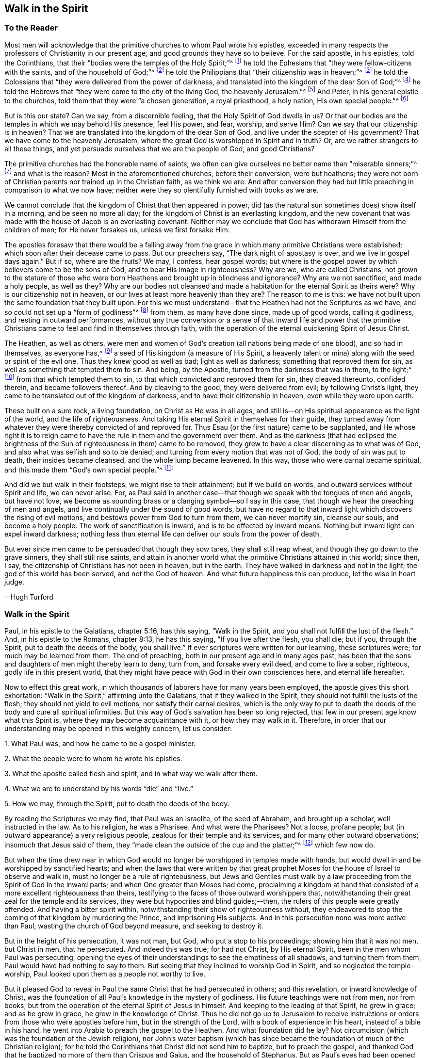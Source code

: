 == Walk in the Spirit

=== To the Reader

Most men will acknowledge that the primitive churches to whom Paul wrote his epistles,
exceeded in many respects the professors of Christianity in our present age;
and good grounds they have so to believe.
For the said apostle, in his epistles, told the Corinthians,
that their "`bodies were the temples of the Holy Spirit;`"^
footnote:[1 Corinthians 6:19]
he told the Ephesians that "`they were fellow-citizens with the saints,
and of the household of God;`"^
footnote:[Ephesians 2:19]
he told the Philippians that "`their citizenship was in heaven;`"^
footnote:[Philippians 3:20]
he told the Colossians that "`they were delivered from the power of darkness,
and translated into the kingdom of the dear Son of God;`"^
footnote:[Colossians 1:13]
he told the Hebrews that "`they were come to the city of the living God,
the heavenly Jerusalem.`"^
footnote:[Hebrews 12:22]
And Peter, in his general epistle to the churches,
told them that they were "`a chosen generation, a royal priesthood, a holy nation,
His own special people.`"^
footnote:[1 Peter 2:9]

But is this our state?
Can we say, from a discernible feeling, that the Holy Spirit of God dwells in us?
Or that our bodies are the temples in which we may behold His presence, feel His power,
and fear, worship, and serve Him?
Can we say that our citizenship is in heaven?
That we are translated into the kingdom of the dear Son of God,
and live under the scepter of His government?
That we have come to the heavenly Jerusalem,
where the great God is worshipped in Spirit and in truth?
Or, are we rather strangers to all these things,
and yet persuade ourselves that we are the people of God, and good Christians?

The primitive churches had the honorable name of saints;
we often can give ourselves no better name than "`miserable sinners;`"^
footnote:[The Book of Common Prayer, of the Church of England]
and what is the reason?
Most in the aforementioned churches, before their conversion, were but heathens;
they were not born of Christian parents nor trained up in the Christian faith,
as we think we are.
And after conversion they had but little preaching in comparison to what we now have;
neither were they so plentifully furnished with books as we are.

We cannot conclude that the kingdom of Christ that then appeared in power,
did (as the natural sun sometimes does) show itself in a morning,
and be seen no more all day; for the kingdom of Christ is an everlasting kingdom,
and the new covenant that was made with the house of Jacob is an everlasting covenant.
Neither may we conclude that God has withdrawn Himself from the children of men;
for He never forsakes us, unless we first forsake Him.

The apostles foresaw that there would be a falling away from the
grace in which many primitive Christians were established;
which soon after their decease came to pass.
But our preachers say, "`The dark night of apostasy is over,
and we live in gospel days again.`"
But if so, where are the fruits?
We may, I confess, hear gospel words;
but where is the gospel power by which believers come to be the sons of God,
and to bear His image in righteousness?
Why are we, who are called Christians,
not grown to the stature of those who were born Heathens
and brought up in blindness and ignorance?
Why are we not sanctified, and made a holy people, as well as they?
Why are our bodies not cleansed and made a habitation
for the eternal Spirit as theirs were?
Why is our citizenship not in heaven, or our lives at least more heavenly than they are?
The reason to me is this: we have not built upon the same foundation that they built upon.
For this we must understand--that the Heathen had not the Scriptures as we have,
and so could not set up a "`form of godliness`"^
footnote:[2 Timothy 3:5]
from them, as many have done since, made up of good words, calling it godliness,
and resting in outward performances,
without any true conversion or a sense of that inward life and power that
the primitive Christians came to feel and find in themselves through faith,
with the operation of the eternal quickening Spirit of Jesus Christ.

The Heathen, as well as others,
were men and women of God`'s creation (all nations being made of one blood),
and so had in themselves, as everyone has,^
footnote:[See John 1:9, Titus 2:11, Romans 1:19, 2:15, John 3:19,
John 16:8, Micah 6:8, Ecclesiastes 3:11.]
a seed of His kingdom
(a measure of His Spirit, a heavenly talent or mina)
along with the seed or spirit of the evil one.
Thus they knew good as well as bad; light as well as darkness;
something that reproved them for sin, as well as something that tempted them to sin.
And being, by the Apostle, turned from the darkness that was in them, to the light;^
footnote:[Acts 26:18]
from that which tempted them to sin, to that which convicted and reproved them for sin,
they cleaved thereunto, confided therein, and became followers thereof.
And by cleaving to the good, they were delivered from evil; by following Christ`'s light,
they came to be translated out of the kingdom of darkness,
and to have their citizenship in heaven, even while they were upon earth.

These built on a sure rock, a living foundation, on Christ as He was in all ages,
and still is--on His spiritual appearance as the light of the world,
and the life of righteousness.
And taking His eternal Spirit in themselves for their guide,
they turned away from whatever they were thereby convicted of and reproved for.
Thus Esau (or the first nature) came to be supplanted,
and He whose right it is to reign came to have the
rule in them and the government over them.
And as the darkness (that had eclipsed the brightness of
the Sun of righteousness in them) came to be removed,
they grew to have a clear discerning as to what was of God,
and also what was selfish and so to be denied;
and turning from every motion that was not of God, the body of sin was put to death,
their insides became cleansed, and the whole lump became leavened.
In this way, those who were carnal became spiritual,
and this made them "`God`'s own special people.`"^
footnote:[Titus 2:14; 1 Peter 2:9]

And did we but walk in their footsteps, we might rise to their attainment;
but if we build on words, and outward services without Spirit and life,
we can never arise.
For, as Paul said in another case--that though we speak with the tongues of men and angels,
but have not love,
we become as sounding brass or a clanging symbol--so I say in this case,
that though we hear the preaching of men and angels,
and live continually under the sound of good words,
but have no regard to that inward light which discovers the rising of evil motions,
and bestows power from God to turn from them, we can never mortify sin,
cleanse our souls, and become a holy people.
The work of sanctification is inward, and is to be effected by inward means.
Nothing but inward light can expel inward darkness;
nothing less than eternal life can deliver our souls from the power of death.

But ever since men came to be persuaded that though they sow tares,
they shall still reap wheat, and though they go down to the grave sinners,
they shall still rise saints,
and attain in another world what the primitive Christians attained in this world;
since then, I say, the citizenship of Christians has not been in heaven,
but in the earth.
They have walked in darkness and not in the light; the god of this world has been served,
and not the God of heaven.
And what future happiness this can produce, let the wise in heart judge.

--Hugh Turford

=== Walk in the Spirit

Paul, in his epistle to the Galatians, chapter 5:16, has this saying,
"`Walk in the Spirit, and you shall not fulfill the lust of the flesh.`"
And, in his epistle to the Romans, chapter 8:13, he has this saying,
"`If you live after the flesh, you shall die; but if you, through the Spirit,
put to death the deeds of the body, you shall live.`"
If ever scriptures were written for our learning, these scriptures were;
for much may be learned from them.
The end of preaching, both in our present age and in many ages past,
has been that the sons and daughters of men might thereby learn to deny, turn from,
and forsake every evil deed, and come to live a sober, righteous,
godly life in this present world,
that they might have peace with God in their own consciences here,
and eternal life hereafter.

Now to effect this great work,
in which thousands of laborers have for many years been employed,
the apostle gives this short exhortation:
"`Walk in the Spirit,`" affirming unto the Galatians, that if they walked in the Spirit,
they should not fulfill the lusts of the flesh; they should not yield to evil motions,
nor satisfy their carnal desires,
which is the only way to put to death the deeds of the body and cure all spiritual infirmities.
But this way of God`'s salvation has been so long rejected,
that few in our present age know what this Spirit is,
where they may become acquaintance with it, or how they may walk in it.
Therefore, in order that our understanding may be opened in this weighty concern,
let us consider:

1+++.+++ What Paul was, and how he came to be a gospel minister.

2+++.+++ What the people were to whom he wrote his epistles.

3+++.+++ What the apostle called flesh and spirit, and in what way we walk after them.

4+++.+++ What we are to understand by his words "`die`" and "`live.`"

5+++.+++ How we may, through the Spirit, put to death the deeds of the body.

By reading the Scriptures we may find, that Paul was an Israelite,
of the seed of Abraham, and brought up a scholar, well instructed in the law.
As to his religion, he was a Pharisee.
And what were the Pharisees?
Not a loose, profane people; but (in outward appearance) a very religious people,
zealous for their temple and its services, and for many other outward observations;
insomuch that Jesus said of them,
they "`made clean the outside of the cup and the platter;`"^
footnote:[Matthew 23:25; Luke 11:39]
which few now do.

But when the time drew near in which God would no
longer be worshipped in temples made with hands,
but would dwell in and be worshipped by sanctified hearts;
and when the laws that were written by that great prophet
Moses for the house of Israel to observe and walk in,
must no longer be a rule of righteousness,
but Jews and Gentiles must walk by a law proceeding
from the Spirit of God in the inward parts;
and when One greater than Moses had come,
proclaiming a kingdom at hand that consisted of a
more excellent righteousness than theirs,
testifying to the faces of those outward worshippers that,
notwithstanding their great zeal for the temple and its services,
they were but hypocrites and blind guides;--then,
the rulers of this people were greatly offended.
And having a bitter spirit within, notwithstanding their show of righteousness without,
they endeavored to stop the coming of that kingdom by murdering the Prince,
and imprisoning His subjects.
And in this persecution none was more active than Paul,
wasting the church of God beyond measure, and seeking to destroy it.

But in the height of his persecution, it was not man, but God,
who put a stop to his proceedings; showing him that it was not men, but Christ in men,
that he persecuted.
And indeed this was true; for had not Christ, by His eternal Spirit,
been in the men whom Paul was persecuting,
opening the eyes of their understandings to see the emptiness of all shadows,
and turning them from them, Paul would have had nothing to say to them.
But seeing that they inclined to worship God in Spirit,
and so neglected the temple-worship,
Paul looked upon them as a people not worthy to live.

But it pleased God to reveal in Paul the same Christ that he had persecuted in others;
and this revelation, or inward knowledge of Christ,
was the foundation of all Paul`'s knowledge in the mystery of godliness.
His future teachings were not from men, nor from books,
but from the operation of the eternal Spirit of Jesus in himself.
And keeping to the leading of that Spirit, he grew in grace; and as he grew in grace,
he grew in the knowledge of Christ.
Thus he did not go up to Jerusalem to receive instructions
or orders from those who were apostles before him,
but in the strength of the Lord, with a book of experience in his heart,
instead of a bible in his hand, he went into Arabia to preach the gospel to the Heathen.
And what foundation did he lay?
Not circumcision (which was the foundation of the Jewish religion),
nor John`'s water baptism (which has since became
the foundation of much of the Christian religion);
for he told the Corinthians that Christ did not send him to baptize,
but to preach the gospel,
and thanked God that he baptized no more of them than Crispus and Gaius,
and the household of Stephanus.
But as Paul`'s eyes had been opened to see the gift of God in himself,
so his work was to open the eyes of others,
that they might see the gift of God in themselves also.

The Heathen too had a "`light that shines in darkness`"^
footnote:[John 1:5]
and "`gives light to every man that comes into the world,`"^
footnote:[John 1:9]
which light showed them, as it shows us, what is right and what is wrong;
what is just and what is unjust;
though in their ignorance they might have paid it as little regard as many of us do now.

As the kingdom of heaven consists of righteousness,
Paul`'s work was to bring those people to a righteous and heavenly life.
And what better foundation could any man lay in order to bring about a righteous life,
than the light of Christ that shines within, manifesting every unrighteous action?
A guide that, when truly followed, leads unto God,
from whom all men depart by their unrighteous living.
This Paul experienced, and his experience made him an able minister,
capable of preaching without book or study,
and of affirming with confidence that the way to a righteous
life was to "`walk in the Spirit,`" or to keep to this Guide.

Thus I have shown how Paul came to be a gospel minister;
and now I shall show what the people were to whom he wrote his epistles.

The Romans and Galatians, before their conversion, were called Heathen,
for they knew not the true God, but worshipped dumb idols.
These were a people who lived, as too many do now, in all manner of ungodliness,
walking (as Paul told the Ephesians),
"`according to the prince of the power of the air.`"^
footnote:[Ephesians 2:20]
But being turned from their darkness, they became acquainted with this true light,
which never consented to any unrighteous action.
Yes, to this light many of the Heathen turned, taking it for their guide,
and confiding in it as a sure foundation;
and this is the true faith in Him who was "`given for a light to the Gentiles,`"^
footnote:[Isaiah 42:6; 49:6]
and is one in nature with the faith of Abraham.

This people became convinced (though many of us are
not) that after they had turned unto the Lord,
they then had a race to run.
And as it was from God and godliness that they had departed,
so to God and to godliness they had to return.
They did not content themselves (as too many of us do) with a Christian name,
but following this Leader, they walked in newness of life, and became "`sober, righteous,
and godly in the present age.`"^
footnote:[Titus 2:12]
This Paul commended, telling the Galatians that they ran well;
and we would run well also, if we ran the same race--growing,
from day to day more righteous, more upright, more honest, more faithful,
and more circumspect--which cannot be expected until we take their Guide for our Leader.

But the churches of Galatia, being at that time "`little children`"^
footnote:[Galatians 4:19]
(as Paul called them),
a people of small growth in the knowledge of the mystery of godliness,
were persuaded by some (as many are now) that a new and heavenly life was not enough;
but they must also be in the exercise of various forms of outward worship.
And as the Jews`' religion carried the greatest show of godliness,
they were persuaded to imitate their customs and observations.

But Paul,
having experienced the insufficiency of all outward services
to change a man`'s nature and bring him to a righteous life,
told the Galatians that, "`if they were circumcised,
Christ should profit them nothing.`"^
footnote:[Galatians 5:2]
That is, if they went from their inward Guide,
to rest upon outward performances (as the zealous Pharisees did),
then He that was given for a light and a leader,
would no longer be their light or their leader.
And, indeed, nothing is more evident!
For if Christ is the way,
and if walking by the Spirit is the means by which
we must mortify sin and come to a righteous life,
then whoever goes from this way, whosoever slights this means,
has no more benefit from Christ, than a traveller has from a guide whom he has forsaken.
As Christ is a "`living-giving Spirit,`"^
footnote:[1 Corinthians 15:45]
it must be by following Him in His spiritual manifestations
that a righteous life is recovered.
Nothing less can change our natures and make us new creatures.
And until we are new creatures, our citizenship cannot be in heaven.

So the epistles of Paul were written to a people
who were on their journey from death to life.
They had come out of Egypt, but had not come to the promised land.
They were turned from their darkness, and had their faces set towards Zion,
but had not come to the New Jerusalem, the city of God.
They had begun in the Spirit, but had not come to the true worship in Spirit.
They had received Christ, but were not rooted and grounded in Christ.
And in order to perfect what was begun, the apostle put them upon nothing but this:
"`Walk in the Spirit;`" keep to your inward Guide, the light of righteousness,
for this alone can raise the sons and daughters of men from
their fall and bring them to a life of righteousness.

The third thing to be considered is this: what the apostle calls flesh and Spirit,
and how we may walk after them.

It is evident, that flesh and Spirit are both leaders,
otherwise we could not walk after them; and if these are leaders,
then our visible parts must be followers,
bringing forth in our words and deeds that which
has been conceived in our hearts or minds.
For every deed is first a thought, either good or evil.
Evil thoughts arise from that which Paul called flesh.
Good thoughts proceed from that which he called Spirit.
So then, flesh is a root of evil and Spirit is a spring of good,
and both are in ourselves.

From the flesh proceed all such motions as lead unto vice.
From the Spirit proceed all cautions and scruples we find in ourselves of yielding thereto,
along with all rebukes that follow when we have allowed the enemy to prevail over us.
These rebukes are in love to us, even as our rebukes are in love to our children,
that they may stand in awe and not offend.

As often as we yield to evil motions we give place to the devil;
and whoever yields to one evil motion, shall have another of the same kind.
The more often we yield, the more ground he has in us,
and the more power he comes to have over us.
And the only refuge a man has to fly to when evil motions arise,
is that gift in his own heart which Paul calls the Spirit;
for this will not consent to any evil deed.
Whoever keeps close to this, keeps close to God; they abide with their Guide,
and "`walk in the Spirit.`"

The converted Heathens walked by this rule.
They took the eternal Spirit of Christ in themselves for their guide.
They confided therein, and became followers thereof;
and it is this that brought them to be "`a holy nation, and a peculiar people.`"^
footnote:[1 Peter 2:9]
And we would be the same if we would but turn to this eternal Spirit in our own hearts,
and order all things according to its leading and guiding; for keeping to this,
we should not fulfill the deeds of the flesh.

The fourth thing to be considered is, what the Apostle intended by these words,
die and live.

Certainly, with the word die, he did not intend a cessation of their mortal lives,
for such a dying in the Lord`'s appointed time is common to all men.
They that live after the Spirit, as well as they who walk after the flesh,
must go down into the grave.
But the dying that the Apostle intended was a decay of our inward life,
a dying unto righteousness (which few in our present age take notice of)--such a dying
as the first man Adam died when he fell from the government of the eternal Spirit,
which was man`'s first state; or such a dying as the house of Israel died,
when they clung to outward observations, and disregarded justice, mercy,
and a humble walking with their God.

Now such as walk after the flesh, living in the practice of any known sin,
depart further from God, and come to have less life, less light, less grace,
less fear of offending God and injuring their neighbors, as we may see by men`'s conduct.
And this decrease is a dying unto righteousness.

And as they who live after the flesh have less life, less light, less grace,
and less fear; so those who walk after the Spirit, doing such things as are upright,
honest, and of good report, from the righteous Seed sown in their own hearts,
find an increase.
These come to have more life, more light, more grace,
more fear of offending God or their neighbor.
And this increase is a living unto righteousness.
As the one goes further from, so the other draws nearer to, the kingdom of heaven.

Had we not in ourselves Spirit as well as flesh, light as well as darkness,
a Conductor in the way of life and salvation as well as a leader in the paths of destruction,
we might lay all the blame for loss of life and the
calamities of sin entirely upon Adam`'s score,
or charge them exclusively to the account of the wicked one,
from whom all wicked motions proceed.
But Paul was an expert doctor in divinity.
He knew what corrupted the sons and daughters of men,
and from where all the ungodliness that is in the world does arise.
And to cleanse, to purge, to purify, to make Heathens become sound Christians,
and sinners become saints, he describes no other means but this, "`Walk in the Spirit.`"
For as we keep to this Spirit,
we shall learn (as the converted Heathens did) not only to deny ungodliness,
but also to live godly in this present world.

But if we make no use of the aforesaid means,
but rest in outward performances (as the zealous Pharisees did),
accounting ourselves righteous because of a supposed right form of godliness, then,
though we have as great a zeal for our forms and practices
as ever Paul had for the religion of the Jews,
it will profit us no more than circumcision would have profited the Galatians.

We have had much preaching and teaching.
The joys of heaven have been promised to those who do well;
the torments of hell have been threatened to those who do evil.
But have all these promises and threatenings made us a holy nation and special people,
exceeding all others in the fruits of the Spirit?
Have all the exhortations that we have received enabled us to mortify the body of sin,
which is the cause of ungodliness?
Are we thereby translated, as the Heathen were,
out of the region of darkness into the kingdom of the dear Son of God,
so as to have our citizenship in heaven even while our bodies are on earth?
Can we truly say that, "`Old things are done away,`"^
footnote:[2 Corinthians 5:17]
all exalted thoughts, all covetous inclinations, all wrath and bitterness;
and that these new things have come in their place: humility, meekness, temperance,
self-denial, with unfeigned love to God and our neighbor?
Can we say,
'`There was a time in which sin had such dominion over us that
we could not refrain from fulfilling the lusts of the flesh,
but now we are so governed by the eternal Spirit that we must be temperate,
we must be sober and vigilant, we must be just, upright,
and faithful in word and deed.`' If this is really our state, then we are,
as the primitive Christians were at their full attainments,
dead unto sin and alive unto righteousness,
having been built upon the same rock as they were.
But if we have not come to this, it would be wisdom to turn to the Lord, as they did,
and build on the same foundation that they built upon, namely,
"`The true Light that enlightens every man that comes into the world,`"^
footnote:[John 1:9]
that we may come to be acquainted with the eternal Spirit, as they were,
and have a Guide and Leader in the paths of godliness, as they had;
for it is by and through the power of the eternal Spirit of Jesus
in our own hearts that our corruptions must be purged out,
and our inside made clean.
For indeed, as our walking after the flesh made all wounds,
so our walking after the Spirit must heal all wounds.
As our living after the flesh caused the growth of our unrighteousness,
so by walking after the Spirit we mortify sin, and recover a life of righteousness.

Paul spoke from a good understanding when he told the Romans,
"`That which may be known of God is manifest within.`"^
footnote:[Romans 1:19]
It is there he had his knowledge in the mysteries of godliness; whatever he preached,
whatever he wrote, the spring was in himself.
He knew no more of the operation of inward and spiritual grace than any other man,
until he came to have his eyes turned inward, and to walk in the Spirit;
and so he recommended to the churches what he himself had experienced.

Many can talk of redemption, justification, sanctification, and salvation by Christ,
but he is a Christian who witnesses these things wrought in himself.
Such may properly be called learned men; for they know what it is to rise,
what it is to die, and what it is to live, what they are redeemed and saved from,
and by what means.

The fifth thing to be considered is, how the sons and daughters of men may,
through the Spirit, put to death the deeds of the body.

But first, let us consider which deeds of the body are to be put to death,
which in general are these: As an evil spirit in man is the root of all evil deeds,
so every deed that proceeds from that root is to be put to death.
And nothing can manifest such deeds, giving us a true sight of their nature and rise,
but the Spirit of the Lord, or the Light of righteousness in our own hearts,
as it comes to shine in brightness.

In order to know which deeds are to be mortified in all of our efforts and undertakings,
let us consider our aim therein.
If we have nothing in our eye but righteousness, equity, honesty, and love,
we may proceed with safety; but if self is the moving cause,
if we do not have an eye to our neighbor`'s good as well as our own,
then pretend what we will, such deeds proceed from an evil root and are to be denied;
and in our denying them, they come to be mortified.
And what can manifest our aim in every action?
Not books nor preachers, but only the Spirit of the Lord, who is an inward light.

Now we do not find that Paul directly charged the
Galatians with any manner of loose living,
but only with their "`observing days and times;`" and what harm could there be in that?

Though the Galatians might have seen none, yet Paul saw much,
otherwise he would not have asked them,
'`Who had bewitched them?`' For they had begun in the Spirit;
they had walked for a season after an inward Guide,
which is the only leader to such a life of righteousness as the
Lord (in all ages) has required of the sons and daughters of men.
This was not a form of godliness without life, but truth in their inward parts;
for if we have truth in our hearts, righteousness will be performed by our hands.
And to this Paul knew they could never come by imitating an outward worship,
much less by observing days and times, and so counted such things deeds of the flesh,
reasoning with them in this way: "`Are you so foolish, having begun in the Spirit,
are you now being perfected by the flesh?`"^
footnote:[Galatians 3:3]
Which is to say, '`Are you so void of understanding?
Having begun to walk in newness of life,
do you expect to come to such perfection as to have
your citizenship in heaven while living on the earth,
by going back to the performance of outward services?`' "`This persuasion,`" he said,
"`does not come from Him who calls you;`"^
footnote:[Galatians 5:8]
and if it was not from God, it must be from the old deceiver.
And truly, many have since been deceived in like manner,
persuading themselves that godliness consists in
that which is called (but is not) true devotion,
and yet live in pride, covetousness, envy,
and many other things which are clearly deeds of the flesh,
never coming so far as to be translated out of the kingdom of darkness,
nor to live under the government of the eternal Spirit.

Man`'s fall was not from any outward religion or form of godliness,
but from a life of righteousness.
Man fell from a state in which husband, wife, parents, children, masters, servants,
and all other relations, would have known their place and duty, and been found therein;
from a state in which all created things which God has given for man`'s use,
would have been rightly used, and none of them, through excess, wasted or abused;
from a state in which truth would have been found in all our words,
and equity in all of our deeds;
from a state in which the will of God would have
been done on earth as it is done in heaven,
and the great God glorified by us, and not dishonored.
From this state, through the entrance and growth of sin,
the sons and daughters of men have departed; and to this state the primitive Christians,
through the mortification of sin, returned.

This was the life that the first Adam lost.
This is the life that the second Adam came to recover.
As many as have the Spirit of Christ, and become true followers thereof,
rise from this fall, return unto God, live under His government,
and become witnesses of this heavenly life restored.

When I have looked upon the Book of Common Prayer,
I have found the words therein as good as could be collected from the Scriptures,
with a requirement that not one man be admitted into the church
without promising on their behalf as much as I have mentioned.
Were these promises truly performed, we would indeed be a holy nation,
in no way behind the chiefest of saints; for those who rose highest,
rose no higher than to "`walk in God`'s commands all the days of their lives.`"^
footnote:[A Catechism; 1662 Book of Common Prayer.]

But it is rare to find one man that performs this covenant, and the reason is this:
we say the Scriptures are our rule, but we heed not their counsel.
Paul`'s advice is not followed, we do not "`walk in the Spirit;`" which if we did,
the light of righteousness in our own hearts would
show us the risings of every evil motion,
and what they lead to.
This is the time to "`forsake the devil and all his works,
with all worldly vanities and sinful lusts:`"^
footnote:[A Catechism; 1662 Book of Common Prayer.]
for if we deny evil motions, we shall never be found in evil actions;
and until we depart from evil, we cannot do the things that are good.^
footnote:[Isaiah 1:16-17]
Sin must be put to death before we can live a life of righteousness.
The works of the devil must be denied,
before the commands of our God can be walked in even one day,
much less all the days of our lives.

And this Paul experienced, which made him say with great confidence,
"`Walk in the Spirit, and you shall not fulfill the lust of the flesh.`"
For if we deny and turn from every motion that the light
of Christ in our own hearts shows us to be evil,
we shall not fulfill them, but instead put to death the root from which they arise;
for that which is not fed, in time comes to die.

By this the converted Heathen came to be a holy nation.
This is the way to become citizens of the New Jerusalem.
By this means the Colossians were (and we may be)
translated into the kingdom of the dear Son of God,
to live under His government.
This is the kingdom that John the Baptist proclaimed to be then at hand.
This is the kingdom for which the disciples of Christ were instructed to pray.
This is the kingdom that consists of righteousness and stands in power.
This is the kingdom that all believers are to seek first;
for under the government of the eternal Spirit of Jesus in their hearts,
the sons and daughters of men are limited from doing any unrighteous thing.

Many of the present professors of Christianity are persuaded that,
though they remain unrighteous in their lives,
yet being in the exercise of something called religion,
it shall go well with them in the end.
But the living Lord does not take notice what religion we profess,
but what leader we follow; for let our religion be what it will,
if we live after the flesh, we shall die.
And, though little appears that is considered religion, if we walk after the Spirit,
if our citizenship is in heaven,
if truth is in our mouths and righteousness performed by our hands, we shall live.

But who is capable of walking after the Spirit, and through the Spirit,
of putting to death the deeds of the body?

There are many, even amongst those who bear the name of Christians, who,
through a perseverance in evil-doing, have become dead in sin,
having no sense or feeling of anything in themselves that is of God; and such as these,
who have no acquaintance with the Spirit, certainly cannot "`walk after the Spirit.`"

There are others who are not dead, but dying.
They have both sense and feeling;
they have that in themselves that would lead them to better things than they practice,
but pay it little or no regard.
They do not take it for their guide.
And while they disregard that light within them which manifests the deeds of the body,
they can in no way put them to death.

But some may be found who are weary of their sins and burdened with their iniquities,
having in themselves a hunger and thirst after righteousness.
Such as these are a living people, and capable, through the Spirit,
of putting to death the deeds of the body.

I am convinced that in our present age, many have been awakened from the sleep of sin,
and have found in themselves a true hunger and thirst after righteousness;
but having been awakened by an outward ministry,
from that they have expected to have their hunger and thirst satisfied.

Many may be awakened, but not be quickened,^
footnote:[i.e. made alive]
by an outward ministry.
"`It is,`" as Jesus said,
"`the Spirit that gives life;`" and what can raise life but that which gives life?
What can satisfy a soul that thirsts after righteousness,
but that which in truth is the very Spring of righteousness?
It is in ourselves that the well is to be found, where those who drink shall never thirst.
Only there is the fountain that springs up unto everlasting life.

As the kingdom of heaven stands not in words but in power, so it is not words,
but the power of God that can put to death the deeds of the body, change our nature,
and make us new creatures.
Could words fill us with righteousness, justice, truth, equity, and faithfulness,
we would have long since been a holy nation; for there has been no lack of words,
but there is still a great lack of righteousness and faithfulness.

If good words could bring hearers to a righteous life,
then instead of saying,"`Walk in the Spirit,`" Paul would have said to the Galatians,
"`Hearken to your minister!`"
He would have had no need to commend them to an inward Guide.^
footnote:[Acts 20:32]
But Paul`'s experience demonstrated unto him, that it was not by the hearing of words,
but through an obedience to the law of the Spirit,
that he put to death the deeds of the body, and came to lead a righteous life.
And what he found to be effectual in himself, that he recommended to the churches.

Words, though ever so numerous, may be easily forgotten; they do not abide.
But the eternal Spirit abides,
and is that "`teacher who that can never be removed into a corner.`"^
footnote:[Isaiah 30:20]
The use of words in the work of salvation is to awaken those who are asleep in sin,
and to turn them (as Paul turned the Heathen)^
footnote:[Acts 26:18]
to an inward Guide; and also for admonition, while they are on their journey,
to keep to their Guide.

Had such who hungered and thirsted after righteousness
pressed after what they hungered for;
had they acquainted themselves with the eternal Spirit who begot those desires,
and followed His leading, He would have rooted out all pride and selfishness.
He would have brought them to a humble, lowly, meek, patient, peaceable frame,
and to do what was right at all times.
This indeed would have removed their burden and given them rest and peace.

And if we would be as the primitive Christians were, we must begin where they did.
We must turn to the light of righteousness in our own hearts,
and walk in that light until we become children of the light.
We must walk in the just man`'s path by the shining thereof,^
footnote:[Proverbs 4:18]
till righteousness becomes our center.
This made the primitive Christians a godly people indeed; by this they prospered,
otherwise the blind and ignorant Heathens could never have come to be
fellow-citizens with saints and of the household of God.

Paul was not a settled minister at any one place, they heard him but seldom;
but they heard the voice of the eternal Spirit as often
as they transgressed the covenant of light and life.
It is to this voice that Christians must incline their ear;
for under the new covenant God speaks to His people by His Son,
through the eternal Spirit in their hearts.

The first step to a life of righteousness is to acquaint ourselves with
the gift of grace in our own hearts that reproves us for unrighteousness;^
footnote:[Titus 2:11]
for until we come to this, we are strangers to the foundation of a godly life.
For all building, all journeying, all rising, all approaching near to the kingdom of God,
depends upon our denying, turning from,
and utterly forsaking what the light of righteousness in our own heart convicts us of,
and reproves us for; for by such denials the deeds of the body are put to death.
As we make this our concern, and are faithful therein, His light shines more and more;
and the more light we have, the greater discovery it makes of what is evil,
what is to be denied, turned from, and forsaken.
And so guiding our steps by this, we build on the true foundation,
we walk in the living way, we grow in grace and the knowledge of Christ,
and draw nearer and nearer to His kingdom and righteous government;
and His power is felt in a righteous life.

This was the advice of Christ: "`Strive to enter in at the strait gate;`" testifying,
that the way to eternal life was narrow and difficult.
What is this strait gate, and narrow way?
It is not self-interest, nor yet self-righteousness.
Self-interest is the root of all covetous practices, dishonest dealings,
and unjust actions.
Self-righteousness is the root of all formality and contention about religion,
of which there has been (and still is) too much in the Christian world,
persecuting one another, even as the unconverted Heathens did the primitive converts.

Neither of these paths leads to that kingdom that
consists of righteousness and peace in the Holy Spirit.
Had the newly-converted Heathen walked in these paths,
they would never have become a holy nation;
for their citizenship would have been in the earth, and not in heaven.
But the strait gate, and narrow way, that leads to a righteous life,
is self-denial--a denying of everything that proceeds from the evil root,
from the smallest concern to weightiest desire;
which nothing can manifest but an inward light, shining in brightness.
But with sorrow we may say, it is rare to find even one amongst many,
who lives in the practice of what he himself acknowledges to be right.
Who will not confess that to speak the truth on all occasions is a right thing?
Who will not allow that to keep our word, though it be to our hurt, is an honest thing?
Who will not grant, that to do unto all men as we would have them do unto us,
is a just thing?
Yet how few live in the practice of these things?
And if we do not live in the practice of what we know to be right,
what does our knowledge profit us?
We may keep moving, as Israel did in the wilderness,
but unless we walk in the narrow way, we can never come to a righteous life.

And so, if we do not willfully shut our eyes,
we may plainly see that the way to a righteous life,
is to "`walk in the Spirit,`" to come under the government of our inward Guide,
to deny and turn from all that the light of righteousness
in our own hearts manifests to be unrighteous,
unjust, or dishonest.
And in turning from evil, we turn to the One who is good; in forsaking vice,
we seek to be filled with virtue; in dying unto sin,
we are made alive unto righteousness, and so truth, purity,
and love come to have dominion in our hearts.
To such as these, Paul said,
"`There is no condemnation;`" for they have "`the answer of a good conscience,`"^
footnote:[1 Peter 3:21]
peace with God, and peace in themselves--peace while they are here,
and peace when they go hence.

=== Considerations Grounded upon the Foregoing Discourse

Man was created (as many will acknowledge) to glorify God, and to do His will on earth.
And in order that man might be capable of serving his Creator according to His will,
God gave him a measure of His good Spirit for an instructor;
so that there was much of God in man,
according as he was first created--much humility and meekness,
much truth and faithfulness, much heavenly wisdom and understanding.

This eternal Spirit was to be man`'s head and leader,
man`'s guide and instructor in the paths of righteousness.
On this Spirit man was to fix his eye; to this Spirit man was to incline his ear;
by this Spirit man was to be governed; and so following this guide, this leader,
and this instructor,
man would have been capable of governing both himself
and the creation over which he was made lord,
according to the will of God.

Did mankind live under the government of this eternal Spirit,
we would all bear the image of God.
We would be all godly, humble, lowly, meek, merciful, patient, peaceable, upright,
and faithful; right in all our ways, and just in all our works.
But not keeping with this guide, man disobeys the command of his Maker.
And by yielding himself a servant to another master,
so another spirit enters which is as contrary in nature as darkness is to light.
And as many as follow this leader serve not the God of heaven, but the god of this world;
for every man is a servant to whom he obeys.^
footnote:[Romans 6:16]

Now we, being the offspring of Adam in his fallen state, bear his likeness.^
footnote:[Genesis 5:3]
We have in ourselves both good and evil, a Seed of grace, and a seed of sin.
These, in Scripture, are called light and darkness, flesh and spirit,
the old man and new man,
according to the growth of the seeds in us and the
dominion that they come to have over us.
For as there is a difference between a seed and an herb, a plant and a tree,
a child and a man, so there are differences in grace and in sin;
according to their growth in us, so is their strength felt by us,
and the names given in Scripture correspond thereto.

For though we all have a seed of sin in us, yet we are not mastered by it,
nor fully enslaved to it, just as soon as we are born.
It must have time to spring and grow in us before it comes to have dominion over us.
And I may say the same of the Seed of grace, for it is also of a growing nature;
otherwise the kingdom of heaven (or government of Christ in the hearts
of His people) would not have been compared to a mustard seed,
which, though small when it is sown, through its springing and growth,
comes to be of great stature.

There are indeed many in the world who are notoriously wicked,
and who would appear much more wicked were they not limited by an outward law.
These were not so born; it is the growth of sin, and its increasing dominion over men,
that makes them notoriously wicked.
For the seed of sin, as it comes to full growth in any of the sons and daughters of men,
converts them into its own nature,
by which they come to be habitually active in wickedness.

This was the devil`'s aim in Adam`'s fall, but as his design was not then fully effected,
he has followed the sons and daughters of men in
all ages of the world (and does so at this day),
putting evil motions in their minds along with various temptations,
displaying false colors,
and painting forbidden things with a beautiful gloss that is more
attractive to fallen man than the paths of righteousness.
All of his evil motions, temptations, baits, snares, lures, and false colors,
are to effect his first design--that being ensnared and led away,
we might forget God and cause Him to take His Holy Spirit from us.
Until then, the god of this world can call no man his own; we may be his captives,
but he has not complete dominion over us.

In our present age, to speak of God`'s light within, law within, Spirit within,
Christ within, etc., is a matter of scoffing to some, and is little regarded by many.
But whether they know it or not, I must tell them,
they scoff and slight the chiefest treasure that ever was given to the soul of any man.
They despise the heavenly talent that God has given to every man to improve,
in order to effect their rising from their fall and returning to their native country,
to live under the government of the eternal Spirit.
Whosoever is without Spirit and light within, is without God in the world.
Take away this treasure, and we shall have nothing in us that is good;
we shall be left quite graceless.

We read of Jacob and Esau, who were living figures of these two seeds in man,
how they struggled while they were in the womb of Rebecca.
And as there was a struggling between the seed of two nations in the womb of Rebecca,
so there is a struggling between the seed of two kingdoms in every man,
as to which shall rise to rule in us, and have the whole dominion over us.

As we are born into the world, we are all innocent.
Though we have a seed of sin in us,
we are not actual sinners until we yield to some sinful motion that proceeds from it.
This the devil knows (though many are of a different opinion), and so,
in order that the seed he has sown may spring up and grow,
and that an evil spirit may come to have the rule in us, he early begins his struggle,
before we well know our right hand from our left.

Now, where evil is not kept down by careful parents or guardians,
it quickly becomes head, and such may say (as many do today),
"`There is no good thing in us.`"
For, through the speedy growth of that which is evil,
such as these never have any acquaintance with that which is good,
except for inward rebukes, which few will acknowledge to be from God.
For even as weeds left to grow in a garden do overshadow and keep down the herbs,
so vice suppresses virtue,
and makes God`'s creation such strangers to their Creator that,
though "`in Him they live, move, and have their being,`"^
footnote:[Acts 17:28]
yet are they without any sense or feeling of His presence.

And even as all evil motions that lead into sin, all baits, snares, and lures,
that we meet with in the course of our lives,
are the strugglings and strivings of the evil seed;
so all the calls that we find in ourselves for righteousness, honesty, truth,
and faithfulness, with all inward checks, rebukes, and convictions,
are the strugglings and strivings of the good Seed.
And if these things are hearkened to, obeyed, followed after, and lived in,
they keep down the growth of evil; so that, though we have a root of sin in us,
it remains powerless; it does not rise and come to reign over us.

For this reason,
parents and guardians ought to be much concerned in the suppressing of sin,
in order to allow for the growth of grace.
For as the wicked one takes the advantage of our childhood,
to make us commit evil before we have any acquaintance with that which is good;
parents and guardians (like faithful weeders) should watch, suppress, keep down,
and use all endeavors to root out vice as soon as it appears, until grace grows,
and a right Spirit comes to reign in them, and have the rule over them.

But this is our present state:
just as Esau by his struggling came to be the first-born in days past, even so iniquity,
through the early rising of the subtle serpent, is the first-born still.
And though most parents in the Christian world are concerned to provide weeders at times,
yet few weeds do they actually root up, and many parents none at all;
by which great neglect most children come to be wild, stubborn, self-willed,
disobedient to parents, and very ungodly in their lives.
But the ground of all ungodliness is the growth of that seed which the wicked one sowed.
And how may wickedness be brought down when it has already sprouted?
Not by parents or guardians or even by preachers;
but as it was Jacob that supplanted Esau, so it must be grace that supplants sin.
For we see that, notwithstanding all preaching,
there is far more pride and haughtiness than humility and meekness,
more deceptive dealings and evil practices than self-denial,
more seeking the world and its vanities than the kingdom of heaven and its righteousness.
And it will always be so while the firstborn is uppermost.

And if we would have the firstborn supplanted;
if we would have that which strives to deprive us of life, light, and grace,
and all goodness, made powerless;
if we would have that suppressed which continually labors
to make us servants to sin and bond-slaves to Satan;
if we would see the death of that which makes us
incapable of glorifying God in our lives;
if we would be (as the primitive Christians were) delivered from the power
of darkness and translated into the kingdom of the dear Son of God,
to live under the government of His eternal Spirit,
which was man`'s first state--then let us consider
how that which now hinders us came to arise,
and by what means it may be brought down.

I have said, and say again, that it is not the mere indwelling,
but the growth and reign of the evil seed that makes the sons and daughters of men proud,
haughty, high-minded, envious, cruel, merciless, fraudulent, and ungodly;
darkening their understandings,
and making them strangers to the gift of God in themselves.
And the growth of this evil seed lies in our often
yielding to such evil motions as proceed from it.
This the subtle serpent knows, and we may know it also,
from the manifold temptations we feel towards evil,
especially where our enemy has found them to be effectual.

Who has ever yielded to any evil motion, committing sin and taking pleasure therein,
and then has not been tempted again to do the same thing?
Or who does not know, that the more often we yield to any temptation,
the stronger our temptations are, and the harder to be denied?
And with every yielding, there sin rises up, and comes to have more power over us.

Therefore, if it is by our yielding to evil motions that the evil spirit rises,
and comes to have power over us,
it must be by denying evil motions that he comes to be supplanted,
and made powerless in us.

Whosoever will be a follower of Christ, must first learn to deny himself.
We must turn from whatsoever the eternal light in our own hearts shows us to be selfish,
though this may seem ever so much to our disadvantage; and by thus denying ourselves,
we shall abundantly deny the author of all evil motions.

Pride, pleasure, and selfish gain, are baits that have caught many.
These, with many other such things, must be denied and turned from,
if we will be followers of Christ in a life of righteousness.
And by continued denials we shall find that the root of iniquity withers,
and grace grows; sinful motions diminish, and heavenly desires increase;
the small seed will become the tallest of herbs;
and the lump of meal comes to be one in nature with the heavenly leaven.

But this denial must be while the dragon is still in the shell, that is,
while sin is still in the motion, before it comes to be action;
for sinful motions may be turned from, but sinful actions are past recall.
And what can show us the rising of evil motions?
Preachers cannot; books cannot;
nothing that is without can effectually show us what is within.
It must be an inward light; it must be the candle of the Lord,
the eternal Spirit that was in the beginning given unto man for an instructor.

We read in Scripture of good men, faithful men, self-denying men,
even when there were no preachers or books;
and who was their teacher but the eternal Spirit?
What guide did they have but the light of righteousness in their own hearts?
And if our present preachers would make it their
concern to turn people`'s hearts to this inward Guide,^
footnote:[See Acts 26:18, and Acts 20:32]
and to become faithful followers thereof, we would have more good men, faithful men,
and self-denying men, than can now be found.

Neither men nor angels could give better advice to
a people who have been turned to this inward light,
than that which Paul gave to the Galatians when he exhorted them to "`Walk
in the Spirit;`" for if we are not guided by a right Spirit,
we can never lead a righteous life.

But even as the seed of sin grows and waxes strong in us by our yielding to evil motions,
so the Seed of grace grows and waxes strong in us by the denying of evil motions.
The putting off of the old man is the putting on of the new,
and it is the new man that makes us new creatures,
and to bring forth a new and heavenly life.

If we do not learn to deny evil motions, and to live in the continual exercise thereof,
then (though we hear preachers all the days of our
lives) we shall be but like the door on its hinges,
or like Israel in the wilderness, often moving back and forth,
yet falling just as short of a righteous life,
as the first generation that came out of Egypt fell short of the Promised Land.

We cannot abide in the path of the righteous,
until His light shines with such brightness that we can
see the rising of all evil motions at a distance.
For as grace comes to be uppermost in us, the root of iniquity will be lowermost.
As the one comes to abide before our faces, the other will remain behind our backs.
For where do pride and haughtiness, contention and strife, fraud and deceit,
oppression and cruelty come from, but the author of all wickedness?
But where the flesh and its affections are crucified, such things are not to be found.
And, let us profess what religion we will,
while we live in the practice of any such evil, we keep alive what ought to be slain.

Where an evil spirit is uppermost, men know no limits; their ears, eyes, tongues, hands,
and feet, are all at liberty.
They are free to hear evil reports, to behold vanity, to speak proudly, rashly,
unadvisedly, and deceitfully, to do violence, to take bribes, and to go where they wish.
But where a right Spirit rules, every member of the body is brought under His government.
The ear is turned from fables and the eye from beholding vanity.
They cannot (as too many do), cover, disguise, and lie, to accomplish self-ends.
Vain communication is not allowed to come out of their mouths,
and their hands are kept from doing any wrong.
The paths of impurity they cannot walk in, but are lovers of righteousness,
and haters of iniquity both in themselves and in others.
And to this state we might all come,
by denying such motions as the light of righteousness
in our own hearts manifests to be evil.

And now my advice to all professors of Christianity is this:
that instead of contending about outward forms of godliness,
you take heed to that gift in yourselves which leads unto godliness;
instead of searching the Scriptures for a right form or practice,
you seek to live under the government of a right Spirit;
for then you will be delivered from the power of darkness,
and return to Zion the city of God, and to the New Jerusalem,
where God is known and truly worshipped.

There is one thing more I would have the reader to consider, which is this:
Though every man that comes into the world is attended with two spirits,
yet he can have but one Lord; and he is Lord that has the whole rule over you.

The right of government in all men belongs to the eternal
Spirit that was with the Father before the world began.
This, in Scripture, is called the Spirit of Christ;
for in Jesus (the second Adam) no other spirit dwelt.
Christ was not attended with two spirits, as the offspring of fallen Adam are.
He did not have in himself light and darkness, good and evil,
a seed of grace and a seed of sin; but as the Scripture says, He was "`full of grace,
and full of truth.`"^
footnote:[John 1:14]
In Him was life, even the life that the first Adam lost, as a spring of righteousness;
and this life He retained,
and so kept out the evil spirit who is the author of all wickedness,
though His temptations far exceeded those of Eve.
And though He lived many years on earth, and met with many provocations,
yet in the whole course of His life He fulfilled all righteousness
and accomplished the will of God on earth.

Now, the Seed of grace in every man, is one in nature with the fulness that dwelt in Him.
And as this Seed springs up in any of us, and grows in strength and stature,
it makes us conformable to His image.
Thus the more grace we have, the more humble, meek, and loving we will be.
The more light we have,
the greater discoveries it will make of what is amiss in ourselves and in others.
The more truth dwells within, the less evil and impurity will be manifested without.

And as we walk in the light, we shall grow in grace, and "`add to our faith virtue,
knowledge, temperance, patience, godliness, brotherly kindness, and love;`"^
footnote:[2 Peter 1:5-7]
by which, as Peter said,
"`an entrance will be ministered unto us abundantly
into the everlasting kingdom of Christ.`"^
footnote:[2 Peter 1:11]
A right Spirit will come to be exalted in us,
and to have the only rule and government over us;
and under the government of a right Spirit,
we shall bring forth fruit that is acceptable in the sight of God.

Now the prince of darkness, being an enemy to all righteousness,
uses all endeavors to blind the eyes of our understanding and keep us
strangers to this righteous Seed (which is the spring of all grace and
virtue within) that he may draw us away from God and godliness.
So that,
just as those who walk in the light of the Lord add virtue
to virtue until they are filled with His righteousness,
so those who follow the leadings of an evil spirit add vice
to vice until they come to be filled with wickedness.
These also have but one lord,
for the prince of the power of darkness has the whole rule over them.
And these two states in Scripture are called life and death.

I believe it can be said that every man, as he comes into the world,
has life and salvation before him, and death and destruction behind him,
and both are at a distance from him.
He has also a good Spirit to conduct him in the way of life and salvation,
and an evil spirit waits to lead him in paths of death and destruction;
and though these are in him, yet most men are strangers to both.
Now the preaching of the gospel was (and still ought to be) for the opening of
such blind eyes to see the workings and leadings of these two spirits within,
that men might turn from the evil and become followers of that which is good,
that He whose right it is might come to have the rule in them and over them.

And certain I am, that though many are ignorant of these things,
still there are many who have had some sight, some sense,
and some feeling of the eternal Spirit of Jesus.
They have the knowledge of something in themselves that calls for truth and righteousness;
and were they to keep to this, they would follow a right Guide,
and the Seed of grace would grow, truth and faithfulness would grow, knowledge,
temperance, patience, brotherly-kindness, and love would grow;
and they would find in themselves that an entrance into the kingdom
of Christ would be abundantly administered.

But while the evil spirit remains unmortified, self stands in our way,
and in order to accomplish our selfish ends, an equal balance is not kept,
justice is not done, equity is not performed, promises are not kept,
undertakings are not faithfully managed,
and the fashions and customs of this sinful world are not forsaken.
This hinders the growth of the righteous Seed;
for as there was no bringing down of the Canaanites while the "`accursed thing`"^
footnote:[See Joshua 7]
was still in the camp,
so there is no bringing down the strength of sin
while we have more regard to self than to our Savior.
That which manifests self is light,^
footnote:[Ephesians 5:13]
and by it we may see where every evil motion leads; so that walking in the light,
we walk in the way of God`'s salvation.

But some may say of this eternal life (as the wicked men and sons of Belial said of Saul,
the chosen of the Lord)--"`How shall this man save us?`"^
footnote:[1 Samuel 10:1]
'`What advantage could there be in taking heed to this light?
We find in ourselves rebukes for sin,
but we find nothing in ourselves to save us from sin!`'

To such as these I have this to say: Christ was given to the Gentiles for a light^
footnote:[Isaiah 42:6, 49:6]
and for a leader.^
footnote:[Isaiah 54:4]
While we are in the nature of the Gentiles, while we walk after the flesh;
while we follow evil motions, we are departed from God,
we are aliens from the commonwealth of Israel and strangers
to the new covenant that God made with the house of Jacob.
In this state we cannot know Christ the Savior of
the world in any way other than a reprover;
but these reproofs, being "`reproofs of instruction, are the way to life,`"^
footnote:[Proverbs 6:23]
even to that life that the first Adam lost through transgression.

For if we turn at these reproofs from the things
we are reproved for--whether it be idle communication,
intemperate living, pride, passion,
or any other vice that the evil spirit of this world leads unto--and follow after righteousness,
then the rebukes will cease, and our reprover will become our leader.
Then that which was behind our backs, will be before our faces;
and that which desired to lead us, will now seek to pursue us, as Pharaoh pursued Israel,
to bring us back to our old manner of living again--and
then we shall find Christ to be our Savior.
For as many as followed Saul in the beginning of his reign
saw how he saved them from their outward enemies;
and all who come to be followers of the eternal Spirit of Jesus
see how He saves them from their spiritual enemies.

While we follow the motions of sin, we follow a wrong guide,
and in this path we may know the prevailing power of sin,
but can never know the restraining and trasnforming power of grace.
It is to as many as receive Christ that He gives power;^
footnote:[John 1:12 KJV]
and none really receive Him, but such as turn from sin at His reproof,
and confide in Him for a Savior.
Only these truly believe in His name.

I grant that the shining of an inward light (which is the first manifestation
of Christ to the sons and daughters of men) seems small and powerless at first;
and so do the first motions to sin.
But if you follow such sinful motions as far as they will lead,
you shall find them powerful enough.
Are there not many to be found at this day, even amongst us who are called Christians,
who are so captivated under the power of sin,
that a slave held in chains of iron could more easily break his bonds, arise, depart,
and return unto his native country, than these could cease from iniquity,
rise from their fall, and lead a sober, righteous, godly life.

Now, if the seed of sin comes to have such power over us by our following its motions,
why may not the Seed of grace have just as much power over us,
if we return to it and become its followers?
Surely John, who had travelled from death to life,
and was an eye-witness of things as they were in the beginning,
felt such a power in himself when he wrote,
"`Whosoever is born of God does not commit sin, for His Seed remains in him,
and he cannot sin.`"^
footnote:[1 John 3:9]
And many living witnesses may be found at this day,
who can say from a sensible experience,
that where this righteous Seed has risen and come to have dominion,
it is so powerful and restraining that they cannot be unjust in their dealings,
nor unfaithful in their promises; they cannot tell a lie,
though it would be ever so much to their outward advantage; they cannot be intemperate,
wasting the good creation that God has given for
their nourishment by excessive eating and drinking;
they cannot oppress the poor, the widow, and fatherless,
nor take by violence that which they have no right to have.
The small Seed in them has become the tallest of plants,
and has as much power over them as sin has over all who dwell therein.
These, like the Colossians, are delivered from the power of darkness.
These, like the Philippians, have their citizenship in heaven.
These glorify God in their lives, and so answer the end of their creation.

An abundance of preaching has made many godly talkers, but it is grace in the heart,
and truth in our inward parts, that makes godly livers.
And there is no way to attain to the fulness of this heavenly treasure
but by denying all motions which the eternal light of righteousness
in our inward parts shows us to be unjust and dishonest.
For in denying the evil, we are choosing the good;
and as the growth of sin stands in our embracing what is evil,
so the growth of grace stands in our embracing what is good.

Conformity to outward forms of worship (being more attractive to people than the strait
and narrow way of the cross) has in our present age gotten the name of religion,
Christianity, and true godliness.
But the conformity which the living God requires is a conformity to the image
of Christ in the whole course of our lives--to be holy as He was holy.
Without this we cannot truly be (as the primitive Christians were) the household of God;
we have not come to the New Jerusalem, and so cannot be fellow-citizens with the saints.
Though we bear the primitive Christians`' name,
we are not in the primitive Christians`' nature;
for the first-born is not brought down so as to have a right Spirit rule in us,
and have the dominion over us.

If the sayings contained in this book seem strange to the reader,
it is because the reader is a stranger to the primitive Christians`' life.
For if He who was the head and leader of the early Church had become our head and leader,
we should have an echo in ourselves answering to what is here written;
and our hearts would say, "`It is so.`"

And the way to come to their righteous life, is to walk in the light,
denying and turning from the least thing that it manifests unto us to be evil.
At the beginning of our journey, it will seem a narrow and difficult way,
but after we have travelled a while, we shall run therein with great delight.
For the kingdom of heaven--or Christ`'s government by His eternal Spirit
in the hearts of His people--does not consist of righteousness alone;
the righteousness that proceeds from a right Spirit is accompanied with peace and joy.
As evil-doing is attended with trouble and sorrow,
well-doing is attended with peace and joy.
All the pleasures of wickedness that the whole world can afford,
are not to be compared to the joys of a righteous life.

When the Heathen, through the preaching of the gospel,
turned from their darkness and came to be followers of the eternal Spirit,
thereby mortifying the strength of sin, they were called by the apostle "`Saints.`"
This was a name more suitable than that of "`Christians,`" for
the title of saint is peculiar to all truly sanctified souls.

As conforming to outward circumcision had given many the name of Jews,
so imitating John`'s water baptism has given many the name of Christians;
but nothing can give either a Jew or Christian the name of a saint,
but a heart made pure, single, and righteous, through the mortification of sin, which,
in Scripture, is called "`the baptism of the Holy Spirit`"^
footnote:["`He shall baptize you with the Holy Spirit, and with fire:
Whose fan is in his hand, and he will throughly purge his floor,
and gather his wheat into the garner;
but he will burn up the chaff with unquenchable fire.`"--Matt
3:11-12]--for this is effected not by any outward means,
but by our walking after the Holy Spirit.
Till this is wrought, though we have a Christian name,
we can in no way bring forth a heavenly conduct, and so the name profits little.

For we who are called Christians have in ourselves a seed of sin, just as all others do;
and for lack of faithful weeders to root up evil as soon as it appears,
iniquity grows to such a height that nothing less
than the powerful Spirit of Christ can bring it down.
And from those who remain strangers to the working of this Spirit a cry has gone forth,
"`That there is no freedom from sin on this side the grave!`"
But the Colossians, who were delivered from the power of darkness, knew better things;
and so should we, if we would but turn from iniquity,
acquaint ourselves with their Guide, and walk in newness of life.

But just as nothing discouraged the camp of Israel from going up to possess the
land of Canaan more than the report which the ten spies gave of the giants within,
so nothing discourages awakened souls from pressing after a life of righteousness more
than the report which professors of Christianity give concerning the strength of sin,
and how it cannot be overcome.
Those who give this report have never made a trial of the way of God`'s salvation.

All the spies spoke well of the land, as all sorts of people do now of a sober,
righteous, and godly life.
All will commend humility, meekness, moderation, temperance, patience, chastity, and,
above all, plain, upright, honest and just dealings, though they do not practice them.
And nothing hinders a life of godliness but this:
that the evil spirit of this world remains uppermost within,
and few endeavor (in God`'s way) to bring it down.

Had the camp of Israel appointed a captain and gone back into Egypt,
they could never have subdued the Canaanites in the land.
And while we allow ourselves to live in sin, it is impossible for us to subdue it;
for we strengthen what we should put to death.
The strength of the Canaanites was made weak by war,
and so must be the strength of sin--with this difference:
their war was outward and aggressive, and ours must be inward and defensive.
When, by the candle of the Lord that shines in our souls we see an aspiring thought,
a lustful desire, a covetous inclination, or any other evil motion,
if we stand on our guard and deny it entrance into our affections, it will retreat.
And after many attempts, being still resisted, it will hardly attempt any more,
and the motions thereof will be but weak at best.

While there was an "`accursed thing`"^
footnote:[Joshua 7:1, 11-15]
in the camp, the enemy prevailed, and Israel retreated; and so it is at this day.
If we cover, if we hide, if we justify what our own hearts condemn,
then evil prevails and the Spirit is quenched.
But if we accustom ourselves to the yoke of the cross, then the strength of sin,
from day to day, will be weakened,
and (as Joshua and Caleb said) "`the Lord will be with us.`"^
footnote:[Numbers 14:9]
His grace will be in our hearts, and His fear will be before our eyes.
Truth, equity, and honesty will be uppermost within,
and then it will be as easy to lead a sober, righteous, godly life,
as ever it was to live a loose and ungodly life.
For though something of sin may remain in us,
as some of the Canaanites remained in the good land, yet it will be powerless,
as they were.
And so all our members that were once servants to sin,
will become servants to righteousness, as it is written,
"`The elder shall serve the younger.`"^
footnote:[Genesis 25:23]

But if we rebel against the Lord by joining with
the motions of sin (as many who are called Christians,
as well as the Heathen, now do), then this war will be over before it has begun.
That seed which is uppermost will continue to be so; and as we live,
so we shall die--receiving wages, not according to our words, but,
according to our works.^
footnote:[Matthew 16:27; John 5:29; Romans 2:6; 2 Corinthians 5:10; Revelation 2:23,
20:12]
And then we shall know that a Christian name, without a Christian nature,
will be to no profit in the end; for it is not he who is overcome, but he who overcomes,
that shall not be hurt by the second death.

=== The Grace that Brings Salvation

By Hugh Turford

To The Reader

Most men have learned to speak well of grace,
but few can tell what it is or where it may be found.
Many will acknowledge it to be the gift of God;
yet they presume to have it from the lips of men.
Many are persuaded that all wickedness springs from the lack of grace,
yet through ignorance they neglect its appearances within themselves.
Many are convinced that, were grace their leader,
it would be sufficient to preserve from great sins,
but these cannot believe it is sufficient to save from all sin.
All of which plainly shows that their speaking well of grace is from hear-say,
and not from experience.

This little treatise shows: 1) what grace is, 2) where it may be found,
3) how it comes to be man`'s leader 3) how it is that which saves from sin,
and so effects man`'s true salvation.
For whosoever is saved from sin here,
shall certainly be saved from death and condemnation hereafter;
and that many may come to be witnesses of this salvation is the desire of,

Hugh Turford

[.asterism]
'''

Paul, an apostle of Jesus Christ, writing to Titus, the first bishop of Crete,
had this saying, "`The grace of God, that brings salvation, has appeared unto all men,
teaching us, that denying ungodliness and worldly lusts, we should live soberly,
righteously, and godly, in this present world.`"^
footnote:[Titus 2:11]
From which weighty sayings these following questions arise:

Question 1. What is the grace of God?

Answer: The grace of God, that brings Salvation, is no less than a divine inspiration,
a gift of God to the sons and daughters of men, an adversary to the devil,
a destroyer of sin, and that which saves mankind therefrom.

The gift of grace, under the gospel administration,
is the fulfilling of that promised covenant which God,
by the mouth of His prophet Jeremiah, promised to make with the house of Jacob,
which was, "`That He would write His law in their hearts,
and put His Spirit in their inward parts;`"^
footnote:[Jeremiah 31:33]
that His people might have a rule of righteousness
within themselves by which to guide their steps.

As the princes of the earth rule and govern their people by an outward law,
so the Lord resolved to rule and govern His people by an inward law.
They should have no need to turn over the pages of
a book to know how to walk in right paths,
as did the seed of Abraham under the first covenant;
but by looking to "`the law of the Spirit of life in Christ Jesus`"^
footnote:[Romans 8:2]
in their own hearts, they should know what was right and what was wrong,
what they might do and what they should leave undone, what was just and what was unjust,
what was pleasing to God and what was not.
For this "`law is a light`"^
footnote:[Proverbs 6:23]
that enlightens men`'s souls, even as the sun in the firmament enlightens our houses,
showing what is clean and what is unclean,
what may remain and what needs to be swept out.

For as God made man in the beginning to be humble, lowly, meek, merciful, pure,
peaceable, just, and faithful, He desires all men to be so.
But because nothing less than the good Spirit of God in the inward
parts of man can bring any of us to such a qualification,
God has given to every man a measure thereof to enlighten his understanding,
and to guide him in the path of life and salvation.
And this measure, being the free gift of God, is called grace by the apostle,
both in this text and in many other places of Scripture.

Question 2. Where does the grace of God, that brings salvation, appear?

Answer: The great God, in His infinite wisdom and everlasting love,
has placed His royal Seed or "`plant of renown`"^
footnote:[Ezekiel 34:29]
in the hearts of the sons and daughters of men,
for that is the chief command post of the soul.
There the grace of God, that brings salvation, may be found.
And from there (until it comes to be veiled by clouds of iniquity) it shows itself
as a witness against all unrighteousness and ungodliness.

Just as every evil motion and temptation that leads to sin appears within,
so the grace of God--which is given to men to save from sin--also appears within.
There is not a man born into the world (if he has lived long enough to
commit sin) who has not felt and known rebukes for sin within himself;
and these inward rebukes are some of the appearances of grace,
and are called in Scripture "`Light,`" or "`true Light,`"^
footnote:[John 1:4, 5, 7, 9; 3:19-20; 11:9-10; Acts 26:18; 2 Corinthians 4:6;
Ephesians 5:13; 2 Peter 1:19, etc.]
for it manifests every work of darkness,
showing us both when and wherein we have done amiss.
This it has done in all ages.

God has not (in any age) left Himself without a witness in the hearts of men,
to declare His righteousness, truth, and faithfulness.
But there is a great difference between the first appearance of grace,
and the power of grace unto salvation; between the light of righteousness,
and that fulness which enables us to lead a life of righteousness;
between a seed that is sown, and the plant when it has come to full growth.
Nevertheless, the one leads to the other;
and it is he who attains to the fulness of grace that comes to lead a sober, righteous,
and godly life in this present world.

It was said of Jesus, the second Adam, that He was "`full of grace;`"^
footnote:[John 1:14]
and we may easily believe it from the fruits He brought forth in His life.
He was humble, lowly, meek, patient, peaceable, just, and faithful.
He resisted the devil in all his temptations, led a blameless life,
fulfilled all righteousness,
and in the whole course of His life retained what the first Adam soon lost, namely,
the image of God.
And whosoever grows in grace until he attains full stature,
(becoming filled with grace) may be called, as Job was, "`a perfect man.`"^
footnote:[Job 1:1, 8; 2:3]

And as the appearances of grace are inward, so are all its discoveries, revelations,
and teachings.
Whosoever applies himself to man for a right knowledge of the things of God,
goes to a wrong school; for, as Paul truly said,
"`That which may be known of God is manifest within.`"^
footnote:[Romans 1:19]

The proud, the covetous, the envious, and other ungodly persons, may,
for a time (even a long time), experience the appearances of grace.
They may experience rebukes for sin;
but if by such rebukes they do not learn righteousness, then they do not grow in grace,
nor does grace grow in them.
Such as these "`hide their talent in the earth,`"^
footnote:[Matthew 25:25]
and in time (for lack of increase), have it quite taken from them;^
footnote:[Matthew 25:28]
and then being left graceless, they lead a wicked and ungodly life in this present world.

Question 3. If the grace of God appears unto all,
and if there is sufficiency therein to make them godly, then why are so many ungodly?

Answer: Even as the grace of God that brings salvation appears unto all men,
so the motions of sin that lead to destruction appear unto all men,
and these commonly make the first appearance.
All men find evil motions and temptations in themselves
to sin before they are acquainted with rebukes for sin;
and the work of the devil is to make forbidden things appear desirable,
and to make the world and its vanities appear full of pleasantness.
Now as our affections come to be captivated,
as we make the world our delight and pursue it, so we depart from God.
And though grace may make many appearances,
though the good Spirit of God may long strive with us,
though we find in ourselves many checks and rebukes and are thereby
made sensible that our ways and our deeds are displeasing God,
yet we are prone to persevere in our course.
And through this continued perseverance,
sin grows strong and comes to have dominion over us,
and the devil makes one ungodly person the bait to catch another.
This is the very cause why we have so many ungodly men and women in the world.

The further any man goes from God and godliness, the less desire he has to return.
The more delight he takes in the vanities of this world,
the less happiness he beholds in the things of God.
But as long as one spark of grace remains,
the devil follows and pursues with all of his temptations;
for he can call none truly his own until they become quite graceless.
And indeed,
there would be many more graceless men and women found in the world
if wickedness were not limited by an outward law.

Were we, as Israel once was, without a king; or were we like the inhabitants of Laish,
who "`had no magistrate in the land to put them to shame for anything,`"^
footnote:[Judges 18:7]
we would find many who bear the Christian name to be of the devil`'s nature,
working all manner of wickedness.
So it highly concerns all who still feel the appearances
of grace to learn righteousness from its rebukes,
that it may grow in them and be their guide; for nothing but grace,
and obedience unto righteousness,
makes us differ from the worst of men who commit vile actions.
For just as all righteousness proceeds from the fulness of grace,
so the abounding of wickedness proceeds from the lack of grace.

Question 4. What manner of salvation does the grace of God bring?

Answer: As the appearances of grace are rebukes for sin,
so the salvation that grace brings is a saving from sin.
If grace teaches men to live soberly, righteously, and godly in this present world,
then grace saves good men from the power of sin in this present world.

We read of an angel that appeared to Joseph, saying,
"`Fear not to take unto you Mary your wife,
for that which is conceived in her is of the Holy Spirit;
and she shall bring forth a Son, and you shall call His name Jesus,
for He shall save His people from their sins.`"^
footnote:[Matthew 1:21]

Nothing defaces the image of God in man but sin;
nor can anything recover that image again, but our being saved from sin.
The mortification of sin brings men back to their beginning.
Paul told the Ephesians that they were saved by grace; and what were they saved from,
but from the power of sin and Satan?
And where did they experience this grace but in their own hearts?
Before these came (by turning from their iniquities) to have grace reign in their hearts,
they walked, as thousands now do, according to the course of the world, not denying,
but rather fulfilling the desires of their minds.
Then they were without Christ, without light, without life,
without the sense or feeling of anything in them that is of God.
They were aliens from the government of Christ`'s eternal Spirit in their inward parts,
and strangers to the promised covenant, knowing no more of a law in their hearts,
by which to guide their steps, than the ungodly men of this age.

But when they came to be quickened by Christ,
and were turned to His good Spirit in their own hearts to be led by it,
they were saved from sin, and came to have new natures, and so were made new creatures.
Then they were no longer strangers to Christ`'s government,
but finding His law within themselves, they became subjects to righteousness,
citizens with saints, and members of God`'s own family.
And to this blessed state we might all come,
if we would but embrace the gift of God for our salvation,
and give ourselves up to be taught and guided thereby.
Indeed, this would be our wisdom, since nothing else can subdue Satan, save from sin,
and enable us to live soberly, righteously, and godly in this present world.

Saving from sin on this side the grave may seem a preposterous
thing to such as are strangers to God`'s salvation;
but were men as well acquainted with the power of grace,
as too many are acquainted with the strength of sin, they would say,
'`Christ`'s yoke was easy.`'

Has it not been the common saying of many ungodly men, that they would amend their lives,
if they only had the power?

Wherever the hearts of any, through perseverance in sin,
have become filled with unrighteousness,
there sin and Satan have such power over the faculties of their
souls that they cannot resist evil motions and temptations,
but must yield thereto, and allow themselves to be led away,
though they know it is unto evil practices.
But if sin has such dominion over ungodly men,
why may not grace have as much dominion over godly men?
Surely good Joseph found such a power in his soul, when he said,
"`How can I do this great wickedness, and sin against God?`"^
footnote:[Genesis 39:9]

Grace, being a divine inspiration, commands the hearts of all truly good men.
And as the heart is the chief command post of the soul,
it commands every member of the body, reining them in as with bit and bridle.
Thus the ear of a gracious man is shut from hearkening to fables and evil reports.
His eye is turned aside from gazing upon vanity.
His tongue is not allowed to curse, swear, lie,
or to be employed in any idle communication.
His hand is limited from receiving bribes to pervert justice,
and from taking anything that is not his own.
His feet are restrained from going with the drunkard into excess,
or with the immoral woman to the chamber of wantonness, or with rude persons to rioting,
reveling, or any other such practice.
By this dominion that grace comes to have over the soul,
the Lord saves His people from their sins.
And as we live in subjection to its power, we are servants to another Prince;
sin and Satan have lost their dominion over us.
This is God`'s salvation, and by it we come to live soberly, righteously, and godly,
in this present world.

Question 5. Of whom was the apostle speaking when he said,
"`teaching us`"? Did he mean the world in general, or only some particulars?

Answer: Christ was given as "`a light to the Gentiles;`"^
footnote:[Isaiah 42:6; 49:6; Isa 60:3; Luke 2:32; Acts 13:47; 26:23]
and as they became obedient, He was also their leader out of all ungodliness,
and they came to live under the government of His eternal Spirit in their own hearts.
These alone does the Lord acknowledge for His people,
and none but these can call Him Lord in truth.

Grace "`appears unto all men.`"^
footnote:[Titus 2:11]
Everyone that is born into the world has a gift of light in his soul,^
footnote:[John 1:9]
that shows him the motions of sin,^
footnote:[John 16:8; Rom 1:19; John 3:19-21]
and rebukes him as often as he yields thereto.

All true righteousness is learned from the book of
the law when it comes to be written in our hearts.
But as this law is "`the law of the Spirit of life,`"^
footnote:[Romans 8:2]
we must first be quickened by Christ, and have the Spirit of life,
before we can learn from that law.
And then, as we turn from ungodliness to the gift of grace,
we bring forth the fruits of grace in our lives.
But since we find so few producing such fruits, we may certainly conclude that,
though grace appears unto all, all are not obedient thereto.

Question 6. We confess that we have known inward rebukes for sin; we have been checked,
reproved, and convicted in ourselves after we have done wrong.
But when strong motions and temptations have arisen in our minds,
we have not found anything in and of ourselves to restrain us from doing wrong;
and to deny ungodliness and worldly lusts in our
own strength seems too hard for any mortal,
especially when any sin has gotten the dominion over us.
What can we do in such a case?

Answer: If man, in his own strength,
could deliver his soul from under the power of sin and Satan, return unto God,
and lead a sober, righteous, and godly life in this present world,
there would have been no need of a Redeemer, no occasion for a Savior,
no use of a life-giving Spirit to give life to our souls,
no necessity of God`'s writing His law in our hearts
for a rule by which to guide our steps.
There would be no need of a light in our souls to
show us where the devil spreads his net,
casts his bait, lays his snare, and displays his false colors.
But man can no more deliver his soul from the power
of sin and Satan without the power of the Lord,
than Israel could go free from servitude to Pharaoh
without God`'s mighty hand and outstretched arm.
For this reason, grace appears unto all men for their aid.
And though the appearance of grace may seem but a small savior
to set our souls free from a severe slavery to sin and Satan,
and to conduct us in the way of life and salvation until we come to the end of our race,
to live under Christ`'s government; yet it is not smaller than Israel`'s deliverer,
who was sent to bring them out from under bondage to Pharaoh,
and to conduct them to the Promised Land.

Israel`'s aid came through two aged men (the younger of them being about
eighty years old) having no weapon but the rod in one of their hands.
Yet by this small means--God being with them--they brought six hundred thousand
men (besides women and children) out from under the power and bondage of Pharaoh.
And grace, being a divine inspiration,
is aid enough to bring millions out from under the
servitude of sin and the power of Satan,
if men would but confide in it, and give themselves up to be guided by it.

Inward rebukes, when regarded, beget a fear in men,
just as the shaking of the rod does in children.
And even as "`The fear of the Lord is the beginning of wisdom,`"^
footnote:[Psalms 111:10; Proverbs 9:10]
so it is also the beginning of a reformation of our lives.

If I am checked in myself for telling a lie,
and have regard to that power which checked me, I shall be afraid of telling another.
Or if I find rebukes in myself for not keeping my word, or for doing anything wrong,
and have regard to such rebukes, I shall be afraid to repeat my folly,
lest the next rebukes be sharper.
And as this holy fear abides in us, we learn to deny ungodliness,
and in denying ungodliness we come to learn righteousness.
But those who find in themselves rebukes for sin, but pay them no regard,
are like school children who carry books at their sides and learn nothing therein;
these are no students in the school of grace.

We have read that, "`Reproofs of instruction are the way of life,`"^
footnote:[Proverbs 6:23]
and many good men at this day will acknowledge that,
were it not for reproofs of instruction that were felt in their own hearts,
by which they came to deny unrighteousness,
they would never have come to a life of righteousness.
For where rebukes for sin are received in love, the Lord does not withdraw,
but follows with more.
And the more evil is hereby subdued,
the more the soul comes to see in the light of the Lord,
and more power is received from Him to overcome all sin.

If one plague will not make Pharaoh willing to let Israel go,
he shall find another and another, until he is willing.
And if one rebuke will not make us willing to part with a beloved sin,
we shall have another and another, yes, even trouble and terror.

Paul knew "`the terror of the Lord`"^
footnote:[2 Corinthians 5:11]
before he came to find peace with God, and peace in his own conscience.
He was acquainted with judgment before he came to obtain victory.
Nothing has power to break the bonds of captivity,
and set us free from the law of sin and death,
but the law of the Spirit of life in our own hearts.

Israel`'s greatest enemies were not subdued as soon as they came out of Egypt,
but when they came into the Promised Land;
neither is the body of sin made weak just as soon as we turn from unrighteousness,
but rather when we come into the life of righteousness, with grace as our leader,
as Joshua was theirs.
For sin cannot stand in the presence of righteousness,
any more than the Canaanites could stand in the presence of Joshua.

And if any sin has got dominion over us, and its violent motions arise against us,
then is the time to "`Stand still, and the Lord will fight for us.`"^
footnote:[Exodus 14:14]
For as our hearts come to be possessed with grace,
then "`when the enemy comes in as a flood,
the Spirit of the Lord,`" being in our inward parts,
"`will lift up a standard against him.`"^
footnote:[Isaiah 59:19]

The Lord`'s controversy is not (as men vainly imagine) against the sinner,
but against the author of sin.
His appearances are all in love to save the sinner,
and His judgments are to weaken the strength of sin.
For once a man is freed from sin,
he is as willing to lead a righteous life as any
ungodly man can be to lead a wicked life;
and his joy is far greater, though the world cannot see it.

Question 7. What may truly and properly be called a "`sober, righteous, and godly life`"?

Answer: Many, in some measure, may be acquainted with a sober life;
but a righteous and godly life is rarely considered.

A sort of devotion which consists of hearing sermons, reading good books,
and performing family duties, has for many ages been accounted as godliness,
and those who practice such things have been called a righteous people.
These things are not to be discouraged when they are done in sincerity;
but they are not the true nature of righteousness and godliness.
This and much more might have been found among the Scribes and Pharisees,
yet Jesus told His disciples,
"`unless your righteousness exceeds the righteousness of the Scribes and Pharisees,
you will by no means enter the kingdom of heaven.`"^
footnote:[Matthew 5:20]

Who is there amongst those called Christians who, one day in seven,
is not in the exercise of something called godliness?
But the greater part of these have not learned to deny ungodliness.
And such as have not learned to deny ungodliness,
are still far from the righteous and godly life that the
grace of our Lord Jesus Christ teaches all of its followers.
For whosoever thinks to attain to a righteous and godly life,
except by the teachings of grace in his own heart, deceives his own soul.

Men may lop off or hinder the growth of many branches of iniquity that appear outwardly,
but they cannot remove the cause that is within; and until the cause is removed,
there can be no thorough cure.
Now just as grace has a Spring, so iniquity has a root,
and the axe that strikes at this root is in Christ`'s hands.
And what is the axe, but "`the law of the Spirit of life,`"^
footnote:[Romans 8:2]
a law of righteousness in our own inward parts.
This wrought a perfect cure in Paul.
This made him a free man, a good man, and a minister of the gospel;
and that which cured Paul, and set him free from the power of sin,
is sufficient to do the same for all men.

"`Walk in the Spirit,`" said Paul, "`and you shall not fulfill the lust of the flesh.`"^
footnote:[Galatians 5:16]
This is the only remedy.
This is the soul-healing salve.
And what is this walking in the Spirit,
but following the leadings of grace in our own hearts.
For grace, as it comes to have the rule over us, brings down all exalted thoughts,
abases pride, shuts out covetousness, gives no place to wrath,
and reduces us to quiet frame of spirit.
Grace will not allow us to do any unjust thing, nor speak an ill word,
for it is the promised Spirit of truth that "`leads into all truth,`"^
footnote:[John 16:13]
leads out of all error, and so brings salvation indeed.

No man can lead a righteous life until a right Spirit
comes to have the whole possession of his heart;
for it is out of the good treasure of the heart that all goodness proceeds.
The Spirit is our guide, and this guide being of a divine nature,
makes us to be heavenly-minded.

Nothing exceeds the righteousness of the Scribes and Pharisees,
but the righteousness that proceeds from a right Spirit
in our own hearts--this is not our own righteousness,
but the righteousness of Christ.
And just as evil proceeds out of the heart where the evil
spirit of this world has the possession thereof,
so love to all men proceeds out of the heart where
the good Spirit of God has come to abide.
But this abode is not known, till by denying ungodliness and worldly lusts,
the spirit of this world is denied, and thereby the heart is cleansed.
Then, and not till then, we come to know "`the Lord our Righteousness.`"^
footnote:[Jeremiah 23:6; 33:16]

And since this reformation comes only by the grace of our Lord Jesus Christ,
give me leave to say with the prophet, "`Ho, everyone that thirsts, come to the waters`"^
footnote:[Isaiah 55:1]
and drink!
Everyone that has a desire in his soul after righteousness,
turn in to the grace of God in his own heart!
The water to which the prophet invited all thirsty souls,
is no other than that which Christ gives.
Whosoever drinks of this water thirsts no more,
but has (as many at this day can witness) a well in himself, not only issuing,
but springing up to eternal life.

The grace of God is a free gift, without money and without price.
Nothing is required on man`'s part but to hearken thereunto, and take counsel therefrom.
"`Hear,`" said the prophet, "`and your soul shall live.`"^
footnote:[Isaiah 55:3]
Adam, by hearkening to evil motions, died unto righteousness, and so do all ungodly men.
But he that hearkens to the voice of grace, lives unto righteousness;
and from the flowing of that Spring which he has in himself, leads a sober, righteous,
and godly life in this present world.

Question 8. Were not the Scriptures written for our learning,
and are they not a sufficient rule of righteousness?

Answer: The Scriptures are indeed a good rule; but who can walk by this rule,
unless he is filled with the good Spirit of God?

The house of Jacob had not only ten commands written on tablets of stone,
but many other statutes and commandments written in their books,
which proceeded from a righteous Judge.
These were not only read, but also expounded to them every Sabbath day,
that they might walk in righteous paths.
But though Israel had the words of God in their books,
many had not the fear of God in their hearts, and so,
though they had a great zeal for their outward worship and form of devotion,
they were ungodly in life and conduct.

And what shall I say of us who are called Christians?
We have the words of God, the words of the prophets, the words of Christ,
and the words of the apostles in our book.
We have great rules of righteousness, but do we guide our steps by this rule?
Or can we?

Let those who say the Scripture is our only rule,
examine your ability to walk by this rule.
Are you lights to the world?
Are you so far from committing adultery, that you have not so much as a lustful thought?
Can you refrain from striking when you are struck?
Can you give your cloak to him that wrongfully takes your coat?
Can you love your enemies?
Can you bless those that curse you?
Can you do good to those that hate you?
Can you pray for those that despitefully use you?
Do you worry what you shall eat or drink, or what you shall wear?
Can you do unto all men according as you would have them do unto you?
This is Christ`'s yoke; can you bow your hearts and mind thereto?
This is Christ`'s burden, can you bear it?
He said, "`My yoke is easy and My burden light,`"^
footnote:[Matthew 11:30]
but if these things are too hard and too heavy for you,
it is because you do not yet know His grace and His spirit.
You have a Christian name, but are not yet in the Christian nature.
You have a written rule, but have no power to walk by your rule.
And so what good does your written rule do you?

If ever we desire to walk according to the rule of Scripture,
if ever we intend to keep our Lord`'s commands,
and if we desire to lead a righteous and godly life in this present world,
we must turn in to the grace of God in our own hearts;
for only grace gives power to keep to this rule.
The fulness of grace that dwelt in Christ made all these things easy to Him.
And as we grow in grace and come to be filled therewith, they are made easy to us as well.
Grace mortifies sin, and where sin is mortified,
nothing is easier than to lead a righteous life.

Objection: But some may say,
"`Our dependance for life and salvation is not on works of righteousness, but on faith.
We believe, and therefore we expect to be saved.`"

Answer: I know that this is where most men have placed their dependence,
and all assume that they have saving faith.
But is yours a "`faith that purifies the heart,`"^
footnote:[Acts 15:9]
and makes your bodies fit temples for the Holy Spirit of God?

Paul put the Corinthians on an examination of themselves,
for the trial and proof of their faith;
and it would be wise if all that accounted themselves
believers did prove their faith by the same touchstone.
"`Examine yourselves as to whether you are in the faith.
Test yourselves.
Do you not know yourselves,
that Jesus Christ is in you?--unless indeed you are disqualified.`"^
footnote:[2 Corinthians 13:5]

How can we know the only true God if we do not behold His presence?
How can we know our Savior if He is not found within us,
saving us from our spiritual enemies,
even as Joshua was in the camp of Israel to save them from their outward enemies?
And this is life eternal, not to hear of a God and a Savior, but to know Him,
to feel His power, and become a witnesses of His salvation.
Such as these are true believers, for their eyes have seen what they believe.

Faith and works of righteousness go together.
He that has the one has both, and grace is the spring from which both proceed.
The unbeliever, the ungodly, and the graceless, have neither.

Question 9. If inward and spiritual grace is sufficient
to teach us our duty towards God and man,
and to establish us in righteousness, why then was there an outward ministry,
and to what end were apostles, prophets, evangelists, pastors, and teachers,
given to the church?

Answer: Paul told king Agrippa that he was made "`a minister and a witness.`"^
footnote:[Acts 26:16]
He was a witness of the powerful operation of grace in his own soul,
and so could tell others what it could do for them.

In the state of degeneration all men are strangers to grace, and they know not the Lord.
The work of the ministry is to open the understandings of such as these,
and to turn them to this heavenly Teacher.
Paul was sent "`to turn men from darkness to light, and from the power of Satan to God,
that they may receive forgiveness of sins and an inheritance
among those who are sanctified by faith in Me.`"^
footnote:[Acts 26:17-18]

Some were sent to plant, others were sent to water,^
footnote:[1 Corinthians 3:5-8]
that no young plant might wither before it came to be rooted and grounded.
But we find that, even in the primitive times,
some turned back from what they had attained, for they kept not to their Guide;
and with these,
Paul was forced to "`labor in birth again until Christ was formed in them.`"^
footnote:[Galatians 4:19]
For even as plants are not grounded just as soon as they are planted,
so men are not established in righteousness as soon as they are turned from unrighteousness.
Therefore, those who were strong were to watch over the weak,
and lend them a hand in their travails until they came, in the unity of the Spirit,
"`to a perfect man, to the measure of the stature of the fullness of Christ.`"^
footnote:[Ephesians 4:13; See also Colossians 1:28]
Then there is no more need of an outward ministry;
for this perfection is witnessed when a right Spirit
comes to have the whole government in us.

But who are fit to plant and water?
No ungodly men, for these have not the Spirit of Jesus,
nor know the way of God`'s salvation in themselves,
and so are unfit to direct others or lend them a hand.
But true ministers are those, like Paul, who are witnesses of what they testify,
who have travelled in the way of God`'s salvation themselves,
have come through the many teachings of grace unto such a strength and perfection,
so as to "`deny ungodliness and worldly lusts, and to live soberly, righteously,
and godly, in this present world.`"^
footnote:[Titus 2:!2]
